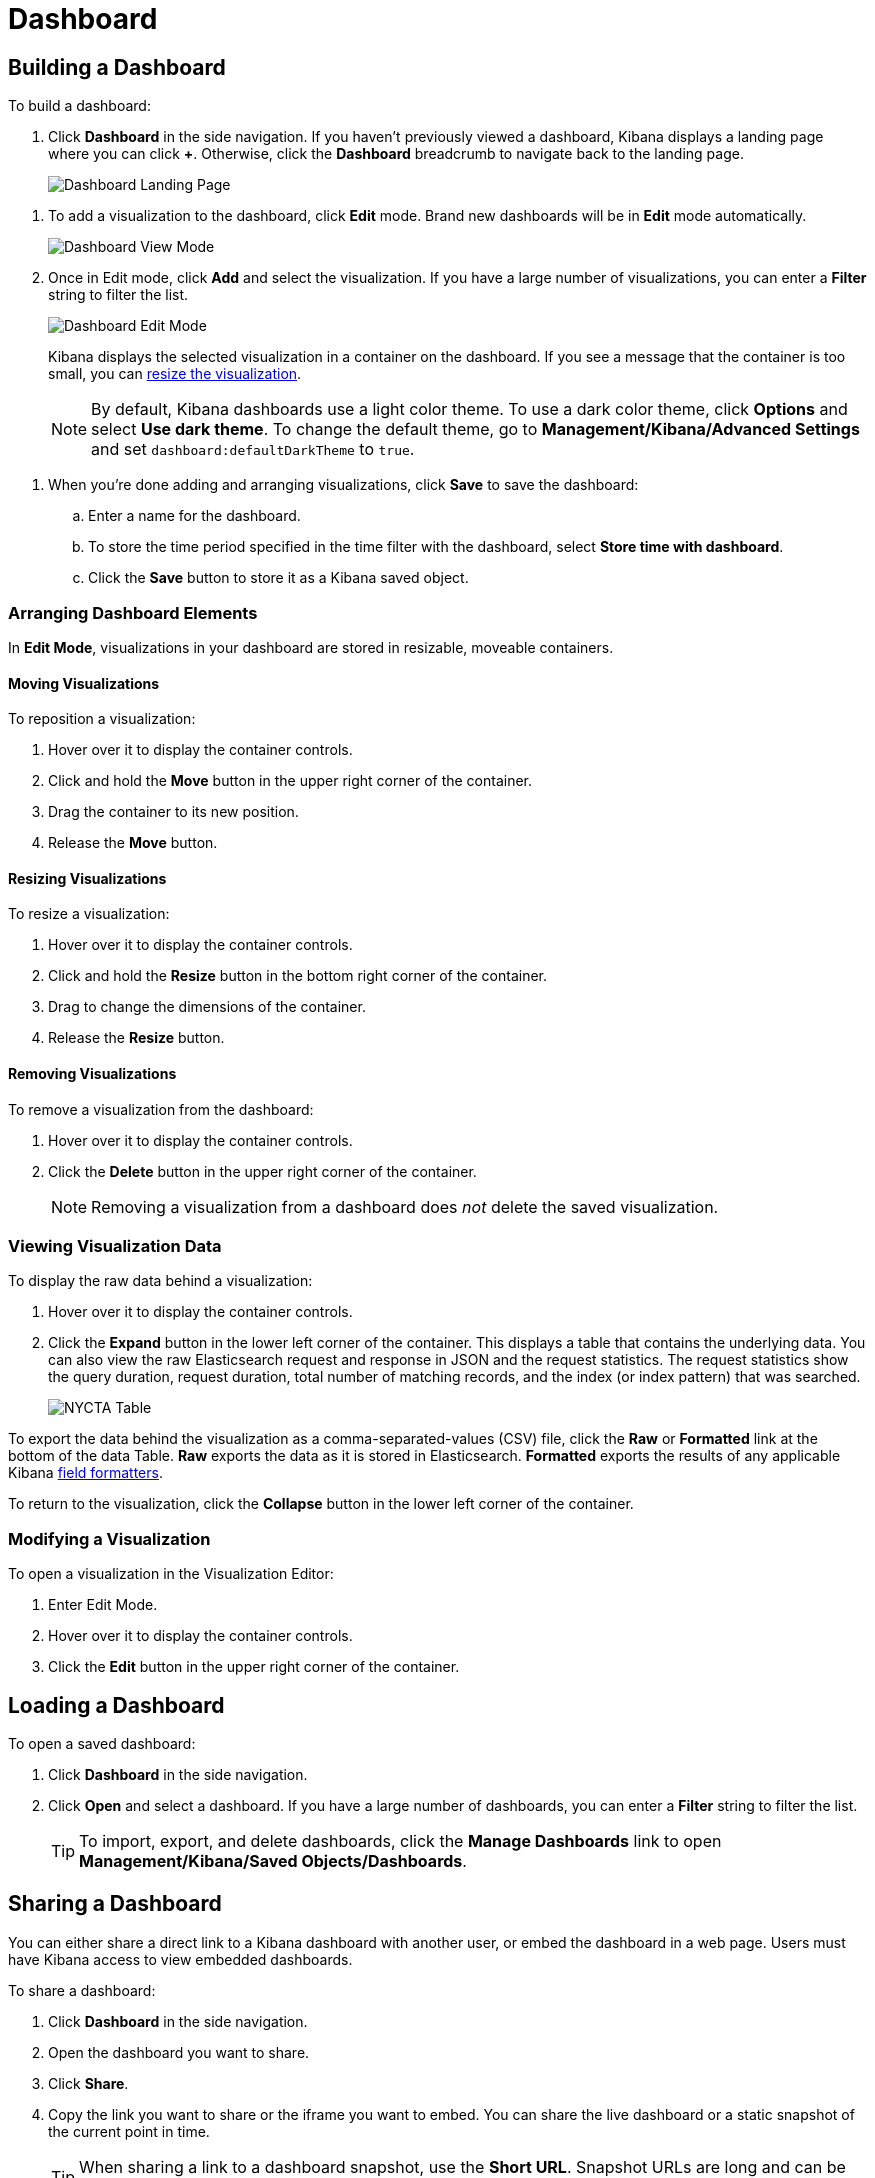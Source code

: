 [[dashboard]]
= Dashboard

[partintro]
--
A Kibana _dashboard_ displays a collection of saved visualizations.

.Sample dashboard.
image:images/tutorial-dashboard.png[Example dashboard]

In edit mode you can arrange and resize the visualizations as needed and save dashboards so
they be reloaded and shared.

.Edit mode
image:images/Dashboard-Tutorial-Edit-Mode.png[Example dashboard in edit mode]
--

[[dashboard-getting-started]]
== Building a Dashboard

To build a dashboard:

. Click *Dashboard* in the side navigation. If you haven't previously viewed a
dashboard, Kibana displays a landing page where you can click *+*.
Otherwise, click the *Dashboard* breadcrumb to navigate back to the landing page.
+
image:images/Dashboard-Landing-Page.png[Dashboard Landing Page]

[[adding-visualizations-to-a-dashboard]]
. To add a visualization to the dashboard, click *Edit* mode.
Brand new dashboards will be in *Edit* mode automatically.
+
image:images/Dashboard-View-Mode.png[Dashboard View Mode]

. Once in Edit mode, click *Add* and select the
visualization. If you have a large number of visualizations, you can enter a
*Filter* string to filter the list.
+
image:images/Dashboard-Edit-Mode.png[Dashboard Edit Mode]
+
Kibana displays the selected visualization  in a container on the dashboard.
If you see a message that the container is too small, you can
<<resizing-containers,resize the visualization>>.
+
NOTE: By default, Kibana dashboards use a light color theme. To use a dark color theme,
click *Options* and select *Use dark theme*. To change the default theme, go
to *Management/Kibana/Advanced Settings* and set `dashboard:defaultDarkTheme`
to `true`.

[[saving-dashboards]]
. When you're done adding and arranging visualizations, click *Save* to save the 
dashboard:
.. Enter a name for the dashboard. 
.. To store the time period specified in the time filter with the dashboard, select
*Store time with dashboard*. 
.. Click the *Save* button to store it as a Kibana saved object.

[float]
[[customizing-your-dashboard]]
=== Arranging Dashboard Elements

In *Edit Mode*, visualizations in your dashboard are stored in resizable, moveable containers.

[float]
[[moving-containers]]
==== Moving Visualizations

To reposition a visualization:

. Hover over it to display the container controls.
. Click and hold the *Move* button in the upper right corner of the container.
. Drag the container to its new position. 
. Release the *Move* button.

[float]
[[resizing-containers]]
==== Resizing Visualizations

To resize a visualization:

. Hover over it to display the container controls.
. Click and hold the *Resize* button in the bottom right corner of the container.
. Drag to change the dimensions of the container. 
. Release the *Resize* button.

[float]
[[removing-containers]]
==== Removing Visualizations

To remove a visualization from the dashboard:

. Hover over it to display the container controls.
. Click the *Delete* button in the upper right corner of the container.
+
NOTE: Removing a visualization from a dashboard does _not_ delete the
saved visualization.

[float]
[[viewing-detailed-information]]
=== Viewing Visualization Data

To display the raw data behind a visualization:

. Hover over it to display the container controls.
. Click the *Expand* button in the lower left corner of the container.
This displays a table that contains the underlying data. You can also view
the raw Elasticsearch request and response in JSON and the request statistics.
The request statistics show the query duration, request duration, total number
of matching records, and the index (or index pattern) that was searched.
+
image:images/NYCTA-Table.jpg[]

To export the data behind the visualization as a comma-separated-values
(CSV) file, click the *Raw* or *Formatted* link at the bottom of the data 
Table. *Raw* exports the data as it is stored in Elasticsearch. *Formatted*
exports the results of any applicable Kibana <<managing-fields,field
formatters>>.

To return to the visualization, click the *Collapse* button in the lower left
corner of the container.

[float]
[[changing-the-visualization]]
=== Modifying a Visualization

To open a visualization in the Visualization Editor:

. Enter Edit Mode.
. Hover over it to display the container controls.
. Click the *Edit* button in the upper right corner of the container.


[[loading-a-saved-dashboard]]
== Loading a Dashboard

To open a saved dashboard:

. Click *Dashboard* in the side navigation. 
. Click *Open* and select a dashboard. If you have a large number of
dashboards, you can enter a *Filter* string to filter the list. 
+
TIP: To import, export, and delete dashboards, click the *Manage Dashboards* link
to open *Management/Kibana/Saved Objects/Dashboards*. 

[[sharing-dashboards]]
== Sharing a Dashboard

You can either share a direct link to a Kibana dashboard with another user,
or embed the dashboard in a web page. Users must have Kibana access
to view embedded dashboards.

[[embedding-dashboards]]
To share a dashboard:

. Click *Dashboard* in the side navigation. 
. Open the dashboard you want to share.
. Click  *Share*.
. Copy the link you want to share or the iframe you want to embed. You can 
share the live dashboard or a static snapshot of the current point in time. 
+
TIP: When sharing a link to a dashboard snapshot, use the *Short URL*. Snapshot
URLs are long and can be problematic for Internet Explorer users and other
tools.


